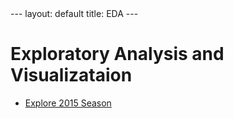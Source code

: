 #+OPTIONS: ^:nil toc:nil num:nil
#+BEGIN_EXPORT html
---
layout: default
title: EDA
---
#+END_EXPORT

* Exploratory Analysis and Visualizataion
- [[./eda/eda_2015.org][Explore 2015 Season]]
